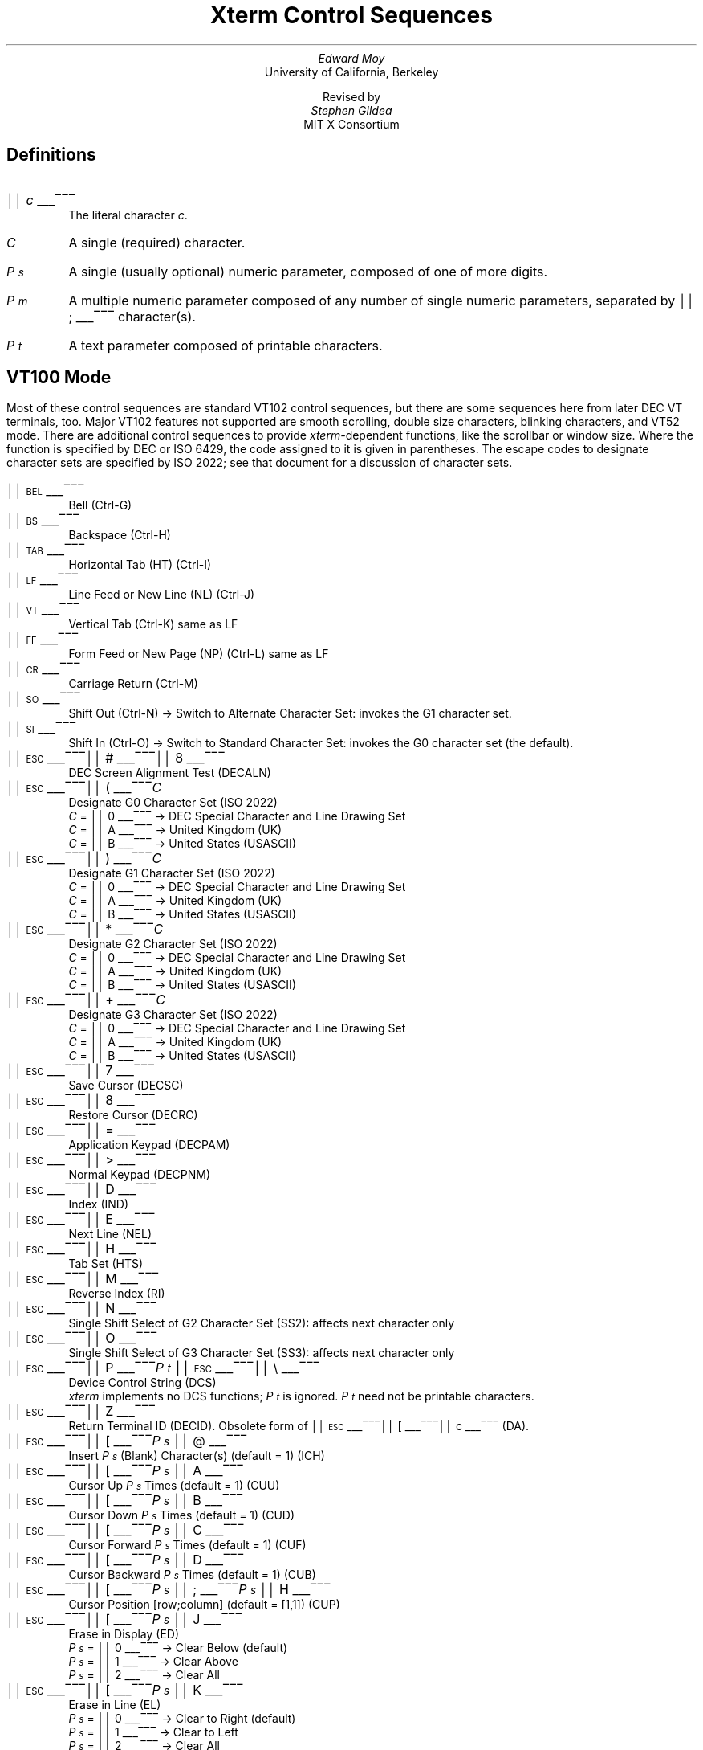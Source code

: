 .\"
.\" *****************************************************************
.\" *                                                               *
.\" *    Copyright (c) Digital Equipment Corporation, 1991, 1994    *
.\" *                                                               *
.\" *   All Rights Reserved.  Unpublished rights  reserved  under   *
.\" *   the copyright laws of the United States.                    *
.\" *                                                               *
.\" *   The software contained on this media  is  proprietary  to   *
.\" *   and  embodies  the  confidential  technology  of  Digital   *
.\" *   Equipment Corporation.  Possession, use,  duplication  or   *
.\" *   dissemination of the software and media is authorized only  *
.\" *   pursuant to a valid written license from Digital Equipment  *
.\" *   Corporation.                                                *
.\" *                                                               *
.\" *   RESTRICTED RIGHTS LEGEND   Use, duplication, or disclosure  *
.\" *   by the U.S. Government is subject to restrictions  as  set  *
.\" *   forth in Subparagraph (c)(1)(ii)  of  DFARS  252.227-7013,  *
.\" *   or  in  FAR 52.227-19, as applicable.                       *
.\" *                                                               *
.\" *****************************************************************
.\"
.\"
.\" HISTORY
.\"
.\"#! troff -ms $1		-*- Nroff -*-
.\" "Xterm Control Sequences" document
.\" $XConsortium: ctlseqs.ms,v 1.8 91/07/21 15:30:31 gildea Exp $
.\" 
.\" Copyright 1991 by the Massachusetts Institute of Technology
.\"
.\" Permission to use, copy, modify, and distribute this documentation
.\" for any purpose and without fee is hereby granted, provided 
.\" that the above copyright notice appears in all copies,
.\" and that the name of M.I.T. not be used in advertising
.\" or publicity pertaining to distribution of the software without specific, 
.\" written prior permission.  M.I.T. makes no representations about the 
.\" suitability of the software described here for any purpose, nor
.\" about the accuracy of this documentation.  It is provided "as is"
.\" without express or implied warranty.
.\"
.\" The X Window System is a Trademark of MIT.
.\"
.\" Originally written by Edward Moy, University of California,
.\" Berkeley, edmoy@violet.berkeley.edu, for the X.V10R4 xterm.
.\" The X Consortium staff has since updated it for X11.
.\"
.\" Run this file through troff and use the -ms macro package.
.ND
.de St
.sp
.nr PD 0
.nr PI 1.5i
.nr VS 16
..
.de Ed
.nr PD .3v
.nr VS 12
..
.rm CH
.ds LH Xterm Control Sequences
.nr s 6*\n(PS/10
.ds L \s\nsBEL\s0
.ds E \s\nsESC\s0
.ds T \s\nsTAB\s0
.ds X \s\nsETX\s0
.ds N \s\nsENQ\s0
.ds e \s\nsETB\s0
.ds C \s\nsCAN\s0
.ds S \s\nsSUB\s0
.nr [W \w'\*L'u
.nr w \w'\*E'u
.if \nw>\n([W .nr [W \nw
.nr w \w'\*T'u
.if \nw>\n([W .nr [W \nw
.nr w \w'\*X'u
.if \nw>\n([W .nr [W \nw
.nr w \w'\*N'u
.if \nw>\n([W .nr [W \nw
.nr w \w'\*e'u
.if \nw>\n([W .nr [W \nw
.nr w \w'\*C'u
.if \nw>\n([W .nr [W \nw
.nr w \w'\*S'u
.if \nw>\n([W .nr [W \nw
.nr [W +\w'\|\|'u
.de []
.nr w \w'\\$2'
.nr H \\n([Wu-\\nwu
.nr h \\nHu/2u
.ds \\$1 \(br\v'-1p'\(br\v'1p'\h'\\nhu'\\$2\h'\\nHu-\\nhu'\(br\l'-\\n([Wu\(ul'\v'-1p'\(br\l'-\\n([Wu\(rn'\v'1p'\|
..
.[] Et \v'-1p'\*X\v'1p'
.[] En \v'-1p'\*N\v'1p'
.[] Be \v'-1p'\*L\v'1p'
.[] Bs \v'-1p'\s\nsBS\s0\v'1p'
.[] Ta \v'-1p'\*T\v'1p'
.[] Lf \v'-1p'\s\nsLF\s0\v'1p'
.[] Vt \v'-1p'\s\nsVT\s0\v'1p'
.[] Ff \v'-1p'\s\nsFF\s0\v'1p'
.[] Cr \v'-1p'\s\nsCR\s0\v'1p'
.[] So \v'-1p'\s\nsSO\s0\v'1p'
.[] Si \v'-1p'\s\nsSI\s0\v'1p'
.[] Eb \v'-1p'\*e\v'1p'
.[] Ca \v'-1p'\*C\v'1p'
.[] Su \v'-1p'\*S\v'1p'
.[] Es \v'-1p'\*E\v'1p'
.[] Fs \v'-1p'\s\nsFS\s0\v'1p'
.[] Gs \v'-1p'\s\nsGS\s0\v'1p'
.[] Rs \v'-1p'\s\nsRS\s0\v'1p'
.[] Us \v'-1p'\s\nsUS\s0\v'1p'
.[] ! !
.[] # #
.[] (( (
.[] ) )
.[] * *
.[] + +
.[] 0 0
.[] 1 1
.[] 2 2
.[] 3 3
.[] 4 4
.[] 5 5
.[] 6 6
.[] 7 7
.[] 8 8
.[] 9 9
.[] : :
.[] ; ;
.[] = =
.[] > >
.[] ? ?
.[] @ @
.[] A A
.[] cB B
.[] C C
.[] D D
.[] E E
.[] F F
.[] H H
.[] J J
.[] K K
.[] L L
.[] M M
.[] N N
.[] O O
.[] P P
.[] R R
.[] S S
.[] T T
.[] Z Z
.[] [[ [
.[] bS \\e
.[] ] ]
.[] ^ ^
.[] _ _
.[] ` \`
.[] a a
.[] b b
.[] c c
.[] d d
.[] f f
.[] g g
.[] h h
.[] i i
.[] j j
.[] k k
.[] l l
.[] m m
.[] n n
.[] o o
.[] p p
.[] q q
.[] r r
.[] s s
.[] t t
.[] x x
.[] | |
.[] } }
.[] c~ ~
.[] Sc \fIc\fP
.ds Cc \fIC\fP
.ds Cb \fIC\v'.3m'\h'-.2m'\s-2b\s0\v'-.3m'\fP
.ds Cx \fIC\v'.3m'\h'-.2m'\s-2x\s0\v'-.3m'\fP
.ds Cy \fIC\v'.3m'\h'-.2m'\s-2y\s0\v'-.3m'\fP
.ds Ps \fIP\v'.3m'\h'-.2m'\s-2s\s0\v'-.3m'\fP
.ds Pm \fIP\v'.3m'\h'-.2m'\s-2m\s0\v'-.3m'\fP
.ds Pt \fIP\v'.3m'\h'-.2m'\s-2t\s0\v'-.3m'\fP
.ds Ix \fIx\fP
.ds Iy \fIy\fP
.ds Iw \fIw\fP
.ds Ih \fIh\fP
.ds Ir \fIr\fP
.ds Ic \fIc\fP
.nr LL 6.5i
.TL
Xterm Control Sequences
.AU
Edward Moy
.AI
University of California, Berkeley
.sp
Revised by
.AU
Stephen Gildea
.AI
MIT X Consortium

.am NP
.ds CF %
..
.SH
Definitions
.IP \*(Sc
The literal character \fIc\fP.
.IP \*(Cc
A single (required) character.
.IP \*(Ps
A single (usually optional) numeric parameter, composed of one of more digits.
.IP \*(Pm
A multiple numeric parameter composed of any number of single numeric
parameters, separated by \*; character(s).
.IP \*(Pt
A text parameter composed of printable characters.
.SH
VT100 Mode
.ds RH VT100 Mode
.LP
Most of these control sequences are standard VT102 control sequences,
but there are some sequences here from later DEC VT terminals, too.
Major VT102 features not supported are smooth scrolling, double size
characters, blinking characters, and VT52 mode.
There are additional control sequences to provide
\fIxterm-\fPdependent functions, like the scrollbar or window size.
Where the function is specified by DEC or ISO 6429, the code assigned
to it is given in parentheses.  The escape codes to designate
character sets are specified by ISO 2022; see that document for a
discussion of character sets.
.St
.IP \\*(Be
Bell (Ctrl-G)
.IP \\*(Bs
Backspace (Ctrl-H)
.IP \\*(Ta
Horizontal Tab (HT) (Ctrl-I)
.IP \\*(Lf
Line Feed or New Line (NL) (Ctrl-J)
.IP \\*(Vt
Vertical Tab (Ctrl-K) same as LF
.IP \\*(Ff
Form Feed or New Page (NP) (Ctrl-L) same as LF
.IP \\*(Cr
Carriage Return (Ctrl-M)
.IP \\*(So
Shift Out (Ctrl-N) \(-> Switch to Alternate Character Set: invokes the
G1 character set.
.IP \\*(Si
Shift In (Ctrl-O) \(-> Switch to Standard Character Set: invokes the
G0 character set (the default).
.IP \\*(Es\\*#\\*8
DEC Screen Alignment Test (DECALN)
.IP \\*(Es\\*(((\\*(Cc
Designate G0 Character Set (ISO 2022)
  \*(Cc = \*0 \(-> DEC Special Character and Line Drawing Set
  \*(Cc = \*A \(-> United Kingdom (UK)
  \*(Cc = \*(cB \(-> United States (USASCII)
.IP \\*(Es\\*)\\*(Cc
Designate G1 Character Set (ISO 2022)
  \*(Cc = \*0 \(-> DEC Special Character and Line Drawing Set
  \*(Cc = \*A \(-> United Kingdom (UK)
  \*(Cc = \*(cB \(-> United States (USASCII)
.IP \\*(Es\\**\\*(Cc
Designate G2 Character Set (ISO 2022)
  \*(Cc = \*0 \(-> DEC Special Character and Line Drawing Set
  \*(Cc = \*A \(-> United Kingdom (UK)
  \*(Cc = \*(cB \(-> United States (USASCII)
.IP \\*(Es\\*+\\*(Cc
Designate G3 Character Set (ISO 2022)
  \*(Cc = \*0 \(-> DEC Special Character and Line Drawing Set
  \*(Cc = \*A \(-> United Kingdom (UK)
  \*(Cc = \*(cB \(-> United States (USASCII)
.IP \\*(Es\\*7
Save Cursor (DECSC)
.IP \\*(Es\\*8
Restore Cursor (DECRC)
.IP \\*(Es\\*=
Application Keypad (DECPAM)
.IP \\*(Es\\*>
Normal Keypad (DECPNM)
.IP \\*(Es\\*D
Index (IND)
.IP \\*(Es\\*E
Next Line (NEL)
.IP \\*(Es\\*H
Tab Set (HTS)
.IP \\*(Es\\*M
Reverse Index (RI)
.IP \\*(Es\\*N
Single Shift Select of G2 Character Set (SS2): affects next character only
.IP \\*(Es\\*O
Single Shift Select of G3 Character Set (SS3): affects next character only
.IP \\*(Es\\*P\\*(Pt\|\\*(Es\\*(bS
Device Control String (DCS)
  \fIxterm\fP implements no DCS functions; \*(Pt is ignored.
\*(Pt need not be printable characters.
.IP \\*(Es\\*Z
Return Terminal ID (DECID).  Obsolete form of \*(Es\*([[\*c (DA).
.IP \\*(Es\\*([[\\*(Ps\|\\*@
Insert \*(Ps (Blank) Character(s) (default = 1) (ICH)
.IP \\*(Es\\*([[\\*(Ps\|\\*A
Cursor Up \*(Ps Times (default = 1) (CUU)
.IP \\*(Es\\*([[\\*(Ps\|\\*(cB
Cursor Down \*(Ps Times (default = 1) (CUD)
.IP \\*(Es\\*([[\\*(Ps\|\\*C
Cursor Forward \*(Ps Times (default = 1) (CUF)
.IP \\*(Es\\*([[\\*(Ps\|\\*D
Cursor Backward \*(Ps Times (default = 1) (CUB)
.IP \\*(Es\\*([[\\*(Ps\|\\*;\\*(Ps\|\\*H
Cursor Position [row;column] (default = [1,1]) (CUP)
.IP \\*(Es\\*([[\\*(Ps\|\\*J
Erase in Display (ED)
  \*(Ps = \*0 \(-> Clear Below (default)
  \*(Ps = \*1 \(-> Clear Above
  \*(Ps = \*2 \(-> Clear All
.IP \\*(Es\\*([[\\*(Ps\|\\*K
Erase in Line (EL)
  \*(Ps = \*0 \(-> Clear to Right (default)
  \*(Ps = \*1 \(-> Clear to Left
  \*(Ps = \*2 \(-> Clear All
.IP \\*(Es\\*([[\\*(Ps\|\\*L
Insert \*(Ps Line(s) (default = 1) (IL)
.IP \\*(Es\\*([[\\*(Ps\|\\*M
Delete \*(Ps Line(s) (default = 1) (DL)
.IP \\*(Es\\*([[\\*(Ps\|\\*P
Delete \*(Ps Character(s) (default = 1) (DCH)
.IP \\*(Es\\*([[\\*(Ps\|\\*;\\*(Ps\|\\*;\\*(Ps\|\\*;\\*(Ps\|\\*;\\*(Ps\|\\*T
Initiate hilite mouse tracking.
Parameters are [func;startx;starty;firstrow;lastrow].
See the section \fBMouse Tracking\fP.
.IP \\*(Es\\*([[\\*(Ps\|\\*c
Send Device Attributes (DA)
  \*(Ps = \*0 or omitted \(-> request attributes from terminal
  \(-> \*(Es\*([[\*?\*1\*;\*2\*c (``I am a VT100 with Advanced
Video Option.'')
.IP \\*(Es\\*([[\\*(Ps\|\\*;\\*(Ps\|\\*f
Horizontal and Vertical Position [row;column] (default = [1,1]) (HVP)
.IP \\*(Es\\*([[\\*(Ps\|\\*g
Tab Clear (TBC)
  \*(Ps = \*0 \(-> Clear Current Column (default)
  \*(Ps = \*3 \(-> Clear All
.IP \\*(Es\\*([[\\*(Pm\|\\*h
Set Mode (SM)
  \*(Ps = \*4 \(-> Insert Mode (IRM)
  \*(Ps = \*2\*0 \(-> Automatic Newline (LNM)
.IP \\*(Es\\*([[\\*(Pm\|\\*l
Reset Mode (RM)
  \*(Ps = \*4 \(-> Replace Mode (IRM)
  \*(Ps = \*2\*0 \(-> Normal Linefeed (LNM)
.IP \\*(Es\\*([[\\*(Pm\|\\*m
Character Attributes (SGR)
  \*(Ps = \*0 \(-> Normal (default)
  \*(Ps = \*1 \(-> Bold
  \*(Ps = \*4 \(-> Underscore
  \*(Ps = \*5 \(-> Blink (appears as Bold)
  \*(Ps = \*7 \(-> Inverse
.IP \\*(Es\\*([[\\*(Ps\|\\*n
Device Status Report (DSR)
  \*(Ps = \*5 \(-> Status Report \*(Es\*([[\*0\*n (``OK'')
  \*(Ps = \*6 \(-> Report Cursor Position (CPR) [row;column] as
\*(Es\*([[\*(Ir\|\*;\*(Ic\|\*R
.IP \\*(Es\\*([[\\*(Ps\|\\*;\\*(Ps\|\\*r
Set Scrolling Region [top;bottom] (default = full size of window) (DECSTBM)
.IP \\*(Es\\*([[\\*(Ps\|\\*x
Request Terminal Parameters (DECREQTPARM)
.IP \\*(Es\\*([[\\*?\\*(Pm\|\\*h
DEC Private Mode Set (DECSET)
  \*(Ps = \*1 \(-> Application Cursor Keys (DECCKM)
  \*(Ps = \*2 \(-> Designate USASCII for character sets G0-G3.
(In the VT102, this selects VT52 mode (DECANM), which \fIxterm\fP
doesn't support.)
  \*(Ps = \*3 \(-> 132 Column Mode (DECCOLM)
  \*(Ps = \*4 \(-> Smooth (Slow) Scroll (DECSCLM)
  \*(Ps = \*5 \(-> Reverse Video (DECSCNM)
  \*(Ps = \*6 \(-> Origin Mode (DECOM)
  \*(Ps = \*7 \(-> Wraparound Mode (DECAWM)
  \*(Ps = \*8 \(-> Auto-repeat Keys (DECARM)
  \*(Ps = \*9 \(-> Send Mouse X & Y on button press.
See the section \fBMouse Tracking\fP.
  \*(Ps = \*3\*8 \(-> Enter Tektronix Mode (DECTEK)
  \*(Ps = \*4\*0 \(-> Allow 80 \z\(<-\(-> 132 Mode
  \*(Ps = \*4\*1 \(-> \fIcurses\fP(5) fix
  \*(Ps = \*4\*4 \(-> Turn On Margin Bell
  \*(Ps = \*4\*5 \(-> Reverse-wraparound Mode
  \*(Ps = \*4\*6 \(-> Start Logging
  \*(Ps = \*4\*7 \(-> Use Alternate Screen Buffer (unless
disabled by the \fBtiteInhibit\fP resource)
  \*(Ps = \*1\*0\*0\*0 \(-> Send Mouse X & Y on button press and release.
See the section \fBMouse Tracking\fP.
  \*(Ps = \*1\*0\*0\*1 \(-> Use Hilite Mouse Tracking.
See the section \fBMouse Tracking\fP.
.IP \\*(Es\\*([[\\*?\\*(Pm\|\\*l
DEC Private Mode Reset (DECRST)
  \*(Ps = \*1 \(-> Normal Cursor Keys (DECCKM)
  \*(Ps = \*3 \(-> 80 Column Mode (DECCOLM)
  \*(Ps = \*4 \(-> Jump (Fast) Scroll (DECSCLM)
  \*(Ps = \*5 \(-> Normal Video (DECSCNM)
  \*(Ps = \*6 \(-> Normal Cursor Mode (DECOM)
  \*(Ps = \*7 \(-> No Wraparound Mode (DECAWM)
  \*(Ps = \*8 \(-> No Auto-repeat Keys (DECARM)
  \*(Ps = \*9 \(-> Don't Send Mouse X & Y on button press
  \*(Ps = \*4\*0 \(-> Disallow 80 \z\(<-\(-> 132 Mode
  \*(Ps = \*4\*1 \(-> No \fIcurses\fP(5) fix
  \*(Ps = \*4\*4 \(-> Turn Off Margin Bell
  \*(Ps = \*4\*5 \(-> No Reverse-wraparound Mode
  \*(Ps = \*4\*6 \(-> Stop Logging
  \*(Ps = \*4\*7 \(-> Use Normal Screen Buffer
  \*(Ps = \*1\*0\*0\*0 \(-> Don't Send Mouse X & Y on button press and
release
  \*(Ps = \*1\*0\*0\*1 \(-> Don't Use Hilite Mouse Tracking
.IP \\*(Es\\*([[\\*?\\*(Pm\|\\*r
Restore DEC Private Mode Values.  The value of \*(Ps previously saved is
restored.  \*(Ps values are the same as for DECSET.
.IP \\*(Es\\*([[\\*?\\*(Pm\|\\*s
Save DEC Private Mode Values.  \*(Ps values are the same as for DECSET.
.IP \\*(Es\\*]\\*(Ps\|\\*;\\*(Pt\|\\*(Be
Set Text Parameters
  \*(Ps = \*0 \(-> Change Icon Name and Window Title to \*(Pt
  \*(Ps = \*1 \(-> Change Icon Name to \*(Pt
  \*(Ps = \*2 \(-> Change Window Title to \*(Pt
  \*(Ps = \*4\*6 \(-> Change Log File to \*(Pt (normally disabled by a
compile-time option)
  \*(Ps = \*5\*0 \(-> Set Font to \*(Pt
.IP \\*(Es\\*^\\*(Pt\|\\*(Es\\*(bS
Privacy Message (PM)
  \fIxterm\fP implements no PM functions; \*(Pt is ignored.
\*(Pt need not be printable characters.
.IP \\*(Es\\*_\\*(Pt\|\\*(Es\\*(bS
Application Program Command (APC)
  \fIxterm\fP implements no APC functions; \*(Pt is ignored.
\*(Pt need not be printable characters.
.IP \\*(Es\\*c
Full Reset (RIS)
.IP \\*(Es\\*n
Select the G2 Character Set (LS2)
.IP \\*(Es\\*o
Select the G3 Character Set (LS3)
.IP \\*(Es\\*|
Invoke the G3 Character Set as GR (LS3R).  Has no visible effect in \fIxterm\fP.
.IP \\*(Es\\*}
Invoke the G2 Character Set as GR (LS2R).  Has no visible effect in \fIxterm\fP.
.IP \\*(Es\\*(c~
Invoke the G1 Character Set as GR (LS1R).  Has no visible effect in \fIxterm\fP.
.Ed
.SH
Mouse Tracking
.LP
The VT widget can be set to send the mouse position and other
information on button presses.  These modes are typically used by
editors and other full-screen applications that want to make use of
the mouse.
.LP
There are three mutually exclusive modes, each enabled (or disabled)
by a different parameter in the DECSET (or DECRST) escape sequence.
Parameters for all mouse tracking escape sequences generated by
\fIxterm\fP encode numeric parameters in a single character as
\fIvalue\fP+040.  For example, \*! is 1.  The screen
coodinate system is 1-based.
.LP
X10 compatibility mode sends an escape sequence on button press
encoding the location and the mouse button pressed.
It is enabled by specifying parameter 9 to DECSET.
On button press, \fIxterm\fP sends
\*(Es\*([[\*M\*(Cb\*(Cx\*(Cy (6 characters).  \*(Cb is button\-1.
\*(Cx and \*(Cy are the x and y coordinates of the mouse when the
button was pressed.
.LP
Normal tracking mode sends an escape sequence on both button press and
release.  Modifier information is also sent.
It is enabled by specifying parameter 1000 to DECSET.
On button press or release, \fIxterm\fP sends
\*(Es\*([[\*M\*(Cb\*(Cx\*(Cy.
The low two bits of \*(Cb encode button information:
0=MB1 pressed, 1=MB2 pressed, 2=MB3 pressed, 3=release.
The upper bits encode what modifiers were down when the button was
pressed and are added together.  4=Shift, 8=Meta, 16=Control.
\*(Cx and \*(Cy are the x and y coordinates of the mouse event.  The
upper left corner is (1,1).
.LP
Mouse hilite tracking notifies a program of a button press, receives a
range of lines from the program, highlights the region covered by
the mouse within that range until button release, and then sends the
program the release coordinates.
It is enabled by specifying parameter 1001 to DECSET.
Warning: use of this mode requires a cooperating program or it will
hang \fIxterm.\fP
On button press, the same information as for normal tracking is
generated; \fIxterm\fP then waits for the program to send mouse
tracking information.
\fIAll X events are ignored until the proper escape sequence is
received from the pty:\fP 
\*(Es\*([[\*(Ps\|\*;\*(Ps\|\*;\*(Ps\|\*;\*(Ps\|\*;\*(Ps\|\*T.
The parameters are \fIfunc, startx, starty, firstrow,\fP and \fIlastrow.\fP
\fIfunc\fP is non-zero to initiate hilite tracking and zero to abort.
\fIstartx\fP and \fIstarty\fP give the starting x and y location for
the highlighted region.  The ending location tracks the mouse, but
will never be above row \fIfirstrow\fP and will always be above row
\fIlastrow.\fP  (The top of the screen is row 1.)
When the button is released, \fIxterm\fP reports the ending position
one of two ways: if the start and end coordinates are valid text
locations: \*(Es\*([[\*t\*(Cx\*(Cy.  If either coordinate is past
the end of the line:
\*(Es\*([[\*T\*(Cx\*(Cy\*(Cx\*(Cy\*(Cx\*(Cy.
The parameters are \fIstartx, starty, endx, endy, mousex,\fP and \fImousey.\fP
\fIstartx, starty, endx, \fPand\fI endy\fP give the starting and
ending character positions of the region. \fImousex\fP and \fImousey\fP
give the location of the mouse at button up, which may not be over a
character.
.SH
Tektronix 4014 Mode
.ds RH Tektronix 4014 Mode
.LP
Most of these sequences are standard Tektronix 4014 control sequences.
The major features missing are
the write-thru and defocused modes.
This document does not describe the commands used in the various
Tektronix plotting modes but does describe the commands to switch modes.
.St
.IP \\*(Be
Bell (Ctrl-G)
.IP \\*(Bs
Backspace (Ctrl-H)
.IP \\*(Ta
Horizontal Tab (Ctrl-I)
.IP \\*(Lf
Line Feed or New Line (Ctrl-J)
.IP \\*(Vt
Cursor up (Ctrl-K)
.IP \\*(Ff
Form Feed or New Page (Ctrl-L)
.IP \\*(Cr
Carriage Return (Ctrl-M)
.IP \\*(Es\\*(Et
Switch to VT100 Mode (ESC Ctrl-C)
.IP \\*(Es\\*(En
Return Terminal Status (ESC Ctrl-E)
.IP \\*(Es\\*(Lf
PAGE (Clear Screen)
.IP \\*(Es\\*(So
Begin 4015 APL mode (ignored by \fIxterm\fP) (ESC Ctrl-N)
.IP \\*(Es\\*(Si
End 4015 APL mode (ignored by \fIxterm\fP) (ESC Ctrl-O)
.IP \\*(Es\\*(Eb
COPY (Save Tektronix Codes to file COPYyy-mm-dd.hh:mm:ss) (ESC Ctrl-W)
.IP \\*(Es\\*(Ca
Bypass Condition (ESC Ctrl-X)
.IP \\*(Es\\*(Su
GIN mode (ESC Ctrl-Z)
.IP \\*(Es\\*(Fs
Special Point Plot Mode (ESC Ctrl-\e)
.IP \\*(Es\\*8
Select Large Character Set
.IP \\*(Es\\*9
Select #2 Character Set
.IP \\*(Es\\*:
Select #3 Character Set
.IP \\*(Es\\*;
Select Small Character Set
.IP \\*(Es\\*]\\*(Ps\|\\*;\\*(Pt\|\\*(Be
Set Text Parameters of VT window
  \*(Ps = \*0 \(-> Change Icon Name and Window Title to \*(Pt
  \*(Ps = \*1 \(-> Change Icon Name to \*(Pt
  \*(Ps = \*2 \(-> Change Window Title to \*(Pt
  \*(Ps = \*4\*6 \(-> Change Log File to \*(Pt
.IP \\*(Es\\*`
Normal Z Axis and Normal (solid) Vectors
.IP \\*(Es\\*a
Normal Z Axis and Dotted Line Vectors
.IP \\*(Es\\*b
Normal Z Axis and Dot-Dashed Vectors
.IP \\*(Es\\*c
Normal Z Axis and Short-Dashed Vectors
.IP \\*(Es\\*d
Normal Z Axis and Long-Dashed Vectors
.IP \\*(Es\\*h
Defocused Z Axis and Normal (solid) Vectors
.IP \\*(Es\\*i
Defocused Z Axis and Dotted Line Vectors
.IP \\*(Es\\*j
Defocused Z Axis and Dot-Dashed Vectors
.IP \\*(Es\\*k
Defocused Z Axis and Short-Dashed Vectors
.IP \\*(Es\\*l
Defocused Z Axis and Long-Dashed Vectors
.IP \\*(Es\\*p
Write-Thru Mode and Normal (solid) Vectors
.IP \\*(Es\\*q
Write-Thru Mode and Dotted Line Vectors
.IP \\*(Es\\*r
Write-Thru Mode and Dot-Dashed Vectors
.IP \\*(Es\\*s
Write-Thru Mode and Short-Dashed Vectors
.IP \\*(Es\\*t
Write-Thru Mode and Long-Dashed Vectors
.IP \\*(Fs
Point Plot Mode (Ctrl-\e)
.IP \\*(Gs
Graph Mode (Ctrl-])
.IP \\*(Rs
Incremental Plot Mode (Ctrl-^)
.IP \\*(Us
Alpha Mode (Ctrl-_)
.Ed
